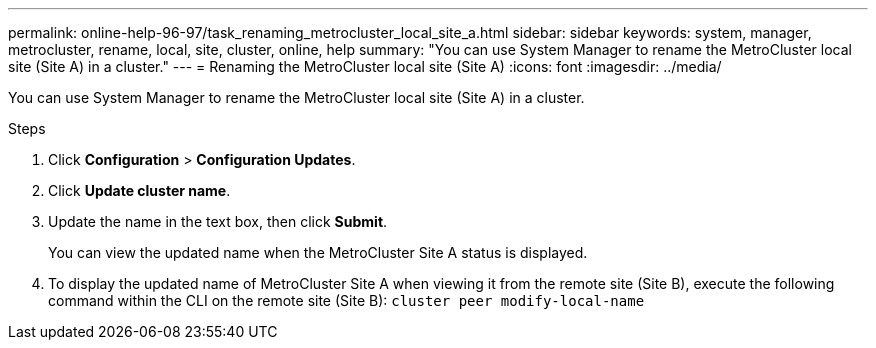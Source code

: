 ---
permalink: online-help-96-97/task_renaming_metrocluster_local_site_a.html
sidebar: sidebar
keywords: system, manager, metrocluster, rename, local, site, cluster, online, help
summary: "You can use System Manager to rename the MetroCluster local site (Site A) in a cluster."
---
= Renaming the MetroCluster local site (Site A)
:icons: font
:imagesdir: ../media/

[.lead]
You can use System Manager to rename the MetroCluster local site (Site A) in a cluster.

.Steps

. Click *Configuration* > *Configuration Updates*.
. Click *Update cluster name*.
. Update the name in the text box, then click *Submit*.
+
You can view the updated name when the MetroCluster Site A status is displayed.

. To display the updated name of MetroCluster Site A when viewing it from the remote site (Site B), execute the following command within the CLI on the remote site (Site B): `cluster peer modify-local-name`
